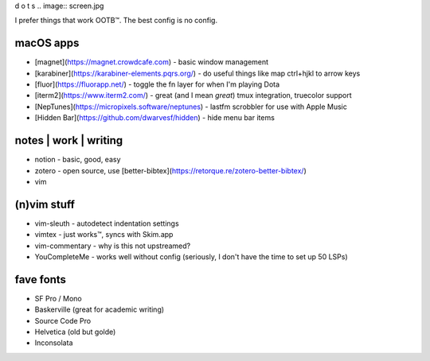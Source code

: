 d o t s
.. image:: screen.jpg

I prefer things that work OOTB™. The best config is no config.

macOS apps
==========

* [magnet](https://magnet.crowdcafe.com) - basic window management
* [karabiner](https://karabiner-elements.pqrs.org/) - do useful things like map ctrl+hjkl to arrow keys
* [fluor](https://fluorapp.net/) - toggle the fn layer for when I'm playing Dota 
* [iterm2](https://www.iterm2.com/) - great (and I mean *great*) tmux integration, truecolor support
* [NepTunes](https://micropixels.software/neptunes) - lastfm scrobbler for use with Apple Music 
* [Hidden Bar](https://github.com/dwarvesf/hidden) - hide menu bar items

notes | work | writing
====================================

* notion - basic, good, easy
* zotero - open source, use [better-bibtex](https://retorque.re/zotero-better-bibtex/)
* vim


(n)vim stuff
===========

* vim-sleuth - autodetect indentation settings
* vimtex - just works™, syncs with Skim.app
* vim-commentary - why is this not upstreamed?
* YouCompleteMe - works well without config (seriously, I don't have the time to set up 50 LSPs)

fave fonts
==========

* SF Pro / Mono
* Baskerville (great for academic writing)
* Source Code Pro
* Helvetica (old but golde)
* Inconsolata











